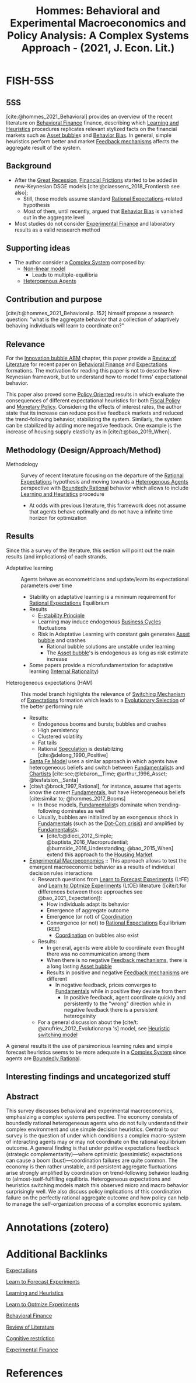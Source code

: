 :PROPERTIES:
:ID:       62c7e917-940b-4381-9832-e28e358ce1ac
:ROAM_REFS: @hommes_2021_Behavioral
:END:
#+title:
#+OPTIONS: num:nil ^:{} toc:nil
#+TITLE: Hommes: Behavioral and Experimental Macroeconomics and Policy Analysis: A Complex Systems Approach - (2021, J. Econ. Lit.)
#+hugo_base_dir: ~/BrainDump/
#+hugo_section: notes
#+hugo_categories: "Journal of Economic Literature"
#+TAGS: Computational Techniques,Fixed Income Securities,Keynesian,Post-Keynesian; Macro-Based Behavioral Economics: Role and Effects of Psychological; Emotional; Social; and Cognitive Factors on the Macro Economy; Equities,Review of Literature,Simulation Modeling; Design of Experiments: General; Micro-Based Behavioral Economics: Role and Effects of Psychological; Emotional; Social; and Cognitive Factors on Decision Making; General Aggregative Models: Keynes,Survey
#+HUGO_TAGS:
#+BIBLIOGRAPHY: ~/Org/zotero_refs.bib
#+cite_export: csl apa.csl



* FISH-5SS


** 5SS

[cite:@hommes_2021_Behavioral] provides an overview of the recent literature on [[id:053144da-4f34-4a23-97cb-c5af4b600164][Behavioral Finance]] finance, describing which [[id:cdc7d683-cbb8-4611-805c-0e058411c9e2][Learning and Heuristics]] procedures replicates relevant stylized facts on the financial markets such as [[id:628bc545-800c-4f2b-beb6-6933d381a2ad][Asset bubble]]s and [[id:29ce4a60-6429-44ef-a5b2-f48fba192d79][Behavior Bias]]. In general, simple heuristics perform better and market [[id:c5c9caae-7306-485e-ab15-bc579733407a][Feedback mechanisms]] affects the aggregate result of the system.

** Background

- After the [[id:3e89a992-4e51-4c36-94b9-80edf7ce3d4a][Great Recession]], [[id:0ded6f11-7638-483a-b9fb-2e1204b572be][Financial Frictions]] started to be added in new-Keynesian DSGE models [cite:@claessens_2018_Frontiersb see also];
  - Still, those models assume standard [[id:a3dc72f3-bb99-4601-b58e-cc12229748f8][Rational Expectations]]-related hypothesis
  - Most of them, until recently, argued that [[id:29ce4a60-6429-44ef-a5b2-f48fba192d79][Behavior Bias]] is vanished out in the aggregate level
- Most studies do not consider [[id:c41a871c-bfe1-470b-8c55-35650903af74][Experimental Finance]] and laboratory results as a valid ressearch method



** Supporting ideas

- The author consider a [[id:4002418c-d54c-4355-857b-2dfc2444b779][Complex System]] composed by:
  - [[id:9bb55103-022c-4b13-83cf-1ae264b5fcee][Non-linear model]]
    - Leads to multiple-equilibria
  - [[id:f8110b7b-dc7d-4b58-8fa5-4c8cae7a290c][Heterogenous Agents]]

** Contribution and purpose

[cite/t:@hommes_2021_Behavioral p. 152] himself propose a research question: "what is the aggregate behavior
that a collection of adaptively behaving individuals will learn to coordinate on?"

** Relevance

For the [[id:95265264-f61f-4cf5-8cdc-e590b2a47cb9][Innovation bubble ABM]] chapter, this paper provide a [[id:05b1426c-b748-4858-b937-adb441f10340][Review of Literature]] for recent paper on [[id:053144da-4f34-4a23-97cb-c5af4b600164][Behavioral Finance]] and [[id:9326692f-7fa9-439b-8f3c-a7fa2d18aef8][Expectations]] formations. The motivation for reading this paper is not to describe New-Keynesian framework, but to understand how to model firms' expectational behavior.

This paper also proved some [[id:2ebeee6d-b9bb-4bf7-b9e4-c9177af1db0f][Policy Oriented]] results in which evaluate the consequences of different expectational heuristics for both [[id:9036f78f-175e-4915-baae-c48b42996045][Fiscal Policy]] and [[id:7527ce86-4417-40d0-b238-b8f21faff261][Monetary Policy]].
Considering the effects of interest rates, the author state that its increase can reduce positive feedback markets and reduced the trend-following behavior, stabilizing the system.
Similarly, the system can be stabilized by adding more negative feedback.
One example is the increase of housing supply elasticity as in [cite/t:@bao_2019_When].

** Methodology (Design/Approach/Method)

- Methodology :: Survey of recent literature focusing on the departure of the [[id:a3dc72f3-bb99-4601-b58e-cc12229748f8][Rational Expectations]] hypothesis and moving towards a [[id:f8110b7b-dc7d-4b58-8fa5-4c8cae7a290c][Heterogenous Agents]] perspective with [[id:c35474df-becc-4ac3-8370-d381ec5df2ab][Boundedly Rational]] behavior which allows to include [[id:cdc7d683-cbb8-4611-805c-0e058411c9e2][Learning and Heuristics]] procedure
  - At odds with previous literature, this framework does not assume that agents behave optimally and do not have a infinite time horizon for optimization


** Results

Since this a survey of the literature, this section will point out the main results (and implications) of each strands.

- Adaptative learning :: Agents behave as econometricians and update/learn its expectational parameters over time
  - Stability on adaptative learning is a minimum requirement for [[id:a3dc72f3-bb99-4601-b58e-cc12229748f8][Rational Expectations]] Equilibrium
  - Results
    - [[id:ae75ff85-846a-4976-a534-a8ff102cc8b3][E-stability Principle]]
    - Learning may induce endogenous [[id:380b31ad-cdd5-4367-af2c-9ee199a085e7][Business Cycles]] fluctuations
    - Risk in Adaptative Learning with constant gain generates [[id:628bc545-800c-4f2b-beb6-6933d381a2ad][Asset bubble]] and crashes
      - Rational bubble solutions are unstable under learning
      - The [[id:628bc545-800c-4f2b-beb6-6933d381a2ad][Asset bubble]]'s is endogenous as long as risk estimate increase
  - Some papers provide a microfundamentation for adaptative learning ([[id:ed59cd6a-556c-4239-b523-8abe17d143f4][Internal Rationality]])
- Heterogeneous expectations (HAM) :: This model branch highlights the relevance of [[id:d6b88985-00f9-44dd-bcfa-5033fea9e73e][Switching Mechanism]] of [[id:9326692f-7fa9-439b-8f3c-a7fa2d18aef8][Expectations]] formation which leads to a [[id:e708fe89-4dff-4751-bf6b-78999dad4275][Evolutionary Selection]] of the better performing rule
  - Results:
    - Endogenous booms and bursts; bubbles and crashes
    - High persistency
    - Clustered volatility
    - Fat tails
    - Rational [[id:11044897-734e-47b1-9abd-b5d2a10cbaf0][Speculation]] is destabilzing [cite:@delong_1990_Positive]
  - [[id:8872c932-846f-4b6b-9fea-21a912902aaf][Santa Fe Model]] uses a similar approach in which agents have heterogeneous beliefs and switch between [[id:aaecf5b0-903e-4cb7-9579-1f67c41a04a8][Fundamentalist]]s and [[id:fe80e1b8-d6ef-40ee-bbf3-e85901693248][Chartists]] [cite:see;@lebaron__Time; @arthur_1996_Asset; @tesfatsion__Santa]
  - [cite/t:@brock_1997_Rational], for instance, assume that agents know the carrect [[id:1a84049d-62ce-4f17-a492-cd1a6a74ebe9][Fundamentals]], but have Heterogeneous beliefs [cite:similar to; @hommes_2017_Booms]
    - In those models, [[id:aaecf5b0-903e-4cb7-9579-1f67c41a04a8][Fundamentalist]]s dominate when trending-following dominates as well
    - Usually, bubbles are initialized by an exongenous shock in [[id:1a84049d-62ce-4f17-a492-cd1a6a74ebe9][Fundamentals]] (such as the [[id:8d3c092d-8546-4dc0-8a04-55d3d8a09191][Dot-Com crisis]]) and amplified by [[id:aaecf5b0-903e-4cb7-9579-1f67c41a04a8][Fundamentalist]]s.
      - [cite/t:@dieci_2012_Simple; @baptista_2016_Macroprudential; @burnside_2016_Understanding; @bao_2015_When] extend this approach to the [[id:c5a6f54f-b92e-4deb-bc55-24d2a80b3c87][Housing Market]]
  - [[id:c41a871c-bfe1-470b-8c55-35650903af74][Experimental Macroeconomics]] :: This approach allows to test the emergent macroeconomic behavior as a results of individual decision rules interactions
    - Research questions from [[id:88bb712d-d234-4e6c-a850-e3a55f5a30be][Learn to Forecast Experiments]] (LtFE) and [[id:dfe69c29-9425-48b9-bf72-39b6a9ede338][Learn to Optmize Experiments]] (LtOE) literature ([cite/t:for differences between those approaches see @bao_2021_Expectation]):
      - How individuals adapt its behavior
      - Emergence of aggregate outcome
      - Emergence (or not) of [[id:b44594c1-2c74-4ff4-b142-ed044b79ea5b][Coordination]]
      - Convergence (or not) to [[id:a3dc72f3-bb99-4601-b58e-cc12229748f8][Rational Expectations]] Equilibrium (REE)
        - [[id:b44594c1-2c74-4ff4-b142-ed044b79ea5b][Coordination]] on bubbles also exist
    - Results:
      - In general, agents were abble to coordinate even thought there was no commumication among them
      - When there is no negative [[id:c5c9caae-7306-485e-ab15-bc579733407a][Feedback mechanisms]], there is a long lasting [[id:628bc545-800c-4f2b-beb6-6933d381a2ad][Asset bubble]]
      - Results in positive and negative [[id:c5c9caae-7306-485e-ab15-bc579733407a][Feedback mechanisms]] are different
        - In negative feedback, prices converges to [[id:1a84049d-62ce-4f17-a492-cd1a6a74ebe9][Fundamentals]] while in positive they deviate from them
          - In positive feedback, agent coordinate quickly and persistently to the "wrong" direction while in negative feedback there is a persistent heterogeinity
    - For a general discussion about the [cite/t: @anufriev_2012_Evolutionarya 's] model, see [[id:dd9fa53f-4487-4429-88d3-35fd290f14d2][Heuristic switching model]]


A general results it the use of parsimonious learning rules and simple forecast heuristics seems to be more adequate in a [[id:4002418c-d54c-4355-857b-2dfc2444b779][Complex System]] since agents are [[id:c35474df-becc-4ac3-8370-d381ec5df2ab][Boundedly Rational]].

** Interesting findings and uncategorized stuff


** Abstract

#+BEGIN_ABSTRACT
This survey discusses behavioral and experimental macroeconomics, emphasizing a complex systems perspective. The economy consists of boundedly rational heterogeneous agents who do not fully understand their complex environment and use simple decision heuristics. Central to our survey is the question of under which conditions a complex macro-system of interacting agents may or may not coordinate on the rational equilibrium outcome. A general finding is that under positive expectations feedback (strategic complementarity)—where optimistic (pessimistic) expectations can cause a boom (bust)—coordination failures are quite common. The economy is then rather unstable, and persistent aggregate fluctuations arise strongly amplified by coordination on trend-following behavior leading to (almost-)self-fulfilling equilibria. Heterogeneous expectations and heuristics switching models match this observed micro and macro behavior surprisingly well. We also discuss policy implications of this coordination failure on the perfectly rational aggregate outcome and how policy can help to manage the self-organization process of a complex economic system.
#+END_ABSTRACT



* Annotations (zotero)

* Additional Backlinks

[[id:9326692f-7fa9-439b-8f3c-a7fa2d18aef8][Expectations]]

[[id:88bb712d-d234-4e6c-a850-e3a55f5a30be][Learn to Forecast Experiments]]

[[id:cdc7d683-cbb8-4611-805c-0e058411c9e2][Learning and Heuristics]]

[[id:dfe69c29-9425-48b9-bf72-39b6a9ede338][Learn to Optmize Experiments]]

[[id:053144da-4f34-4a23-97cb-c5af4b600164][Behavioral Finance]]

[[id:05b1426c-b748-4858-b937-adb441f10340][Review of Literature]]

[[id:38ef3b8c-65b7-4dab-aca1-6f94db9f4287][Cognitive restriction]]

[[id:c41a871c-bfe1-470b-8c55-35650903af74][Experimental Finance]]

* References

#+print_bibliography:



#+print_bibliography:
